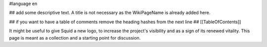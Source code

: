 #language en

## add some descriptive text. A title is not necessary as the WikiPageName is already added here.

## if you want to have a table of comments remove the heading hashes from the next line
## [[TableOfContents]]

It might be useful to give Squid a new logo, to increase the project's visibility and as a sign of its renewed vitality.
This page is meant as a collection and a starting point for discussion.
